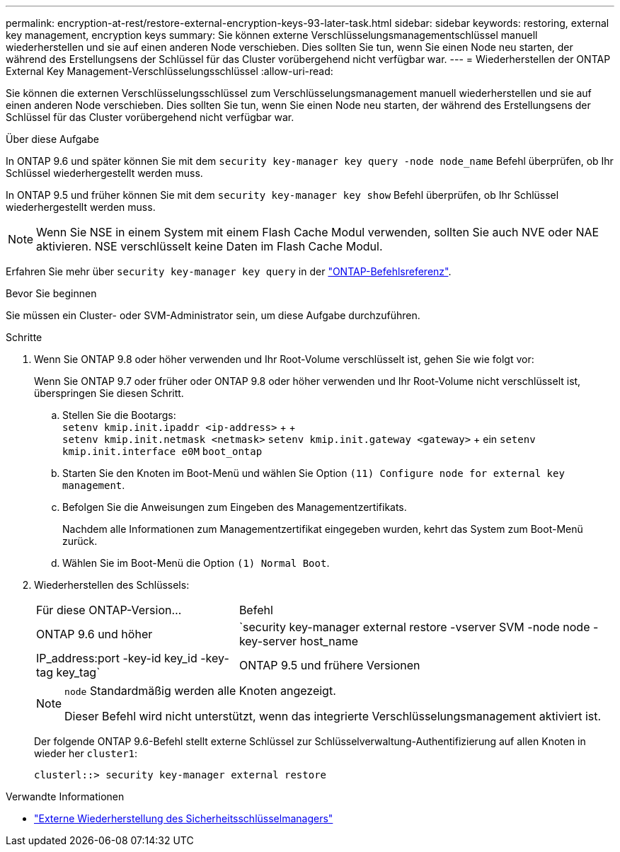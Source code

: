 ---
permalink: encryption-at-rest/restore-external-encryption-keys-93-later-task.html 
sidebar: sidebar 
keywords: restoring, external key management, encryption keys 
summary: Sie können externe Verschlüsselungsmanagementschlüssel manuell wiederherstellen und sie auf einen anderen Node verschieben. Dies sollten Sie tun, wenn Sie einen Node neu starten, der während des Erstellungsens der Schlüssel für das Cluster vorübergehend nicht verfügbar war. 
---
= Wiederherstellen der ONTAP External Key Management-Verschlüsselungsschlüssel
:allow-uri-read: 


[role="lead"]
Sie können die externen Verschlüsselungsschlüssel zum Verschlüsselungsmanagement manuell wiederherstellen und sie auf einen anderen Node verschieben. Dies sollten Sie tun, wenn Sie einen Node neu starten, der während des Erstellungsens der Schlüssel für das Cluster vorübergehend nicht verfügbar war.

.Über diese Aufgabe
In ONTAP 9.6 und später können Sie mit dem `security key-manager key query -node node_name` Befehl überprüfen, ob Ihr Schlüssel wiederhergestellt werden muss.

In ONTAP 9.5 und früher können Sie mit dem `security key-manager key show` Befehl überprüfen, ob Ihr Schlüssel wiederhergestellt werden muss.


NOTE: Wenn Sie NSE in einem System mit einem Flash Cache Modul verwenden, sollten Sie auch NVE oder NAE aktivieren. NSE verschlüsselt keine Daten im Flash Cache Modul.

Erfahren Sie mehr über `security key-manager key query` in der link:https://docs.netapp.com/us-en/ontap-cli/security-key-manager-key-query.html["ONTAP-Befehlsreferenz"^].

.Bevor Sie beginnen
Sie müssen ein Cluster- oder SVM-Administrator sein, um diese Aufgabe durchzuführen.

.Schritte
. Wenn Sie ONTAP 9.8 oder höher verwenden und Ihr Root-Volume verschlüsselt ist, gehen Sie wie folgt vor:
+
Wenn Sie ONTAP 9.7 oder früher oder ONTAP 9.8 oder höher verwenden und Ihr Root-Volume nicht verschlüsselt ist, überspringen Sie diesen Schritt.

+
.. Stellen Sie die Bootargs: +
`setenv kmip.init.ipaddr <ip-address>` + + +
`setenv kmip.init.netmask <netmask>`
`setenv kmip.init.gateway <gateway>` + ein
`setenv kmip.init.interface e0M`
`boot_ontap`
.. Starten Sie den Knoten im Boot-Menü und wählen Sie Option `(11) Configure node for external key management`.
.. Befolgen Sie die Anweisungen zum Eingeben des Managementzertifikats.
+
Nachdem alle Informationen zum Managementzertifikat eingegeben wurden, kehrt das System zum Boot-Menü zurück.

.. Wählen Sie im Boot-Menü die Option `(1) Normal Boot`.


. Wiederherstellen des Schlüssels:
+
[cols="35,65"]
|===


| Für diese ONTAP-Version... | Befehl 


 a| 
ONTAP 9.6 und höher
 a| 
`security key-manager external restore -vserver SVM -node node -key-server host_name|IP_address:port -key-id key_id -key-tag key_tag`



 a| 
ONTAP 9.5 und frühere Versionen
 a| 
`security key-manager restore -node node -address IP_address -key-id key_id -key-tag key_tag`

|===
+
[NOTE]
====
`node` Standardmäßig werden alle Knoten angezeigt.

Dieser Befehl wird nicht unterstützt, wenn das integrierte Verschlüsselungsmanagement aktiviert ist.

====
+
Der folgende ONTAP 9.6-Befehl stellt externe Schlüssel zur Schlüsselverwaltung-Authentifizierung auf allen Knoten in wieder her `cluster1`:

+
[listing]
----
clusterl::> security key-manager external restore
----


.Verwandte Informationen
* link:https://docs.netapp.com/us-en/ontap-cli/security-key-manager-external-restore.html["Externe Wiederherstellung des Sicherheitsschlüsselmanagers"^]

